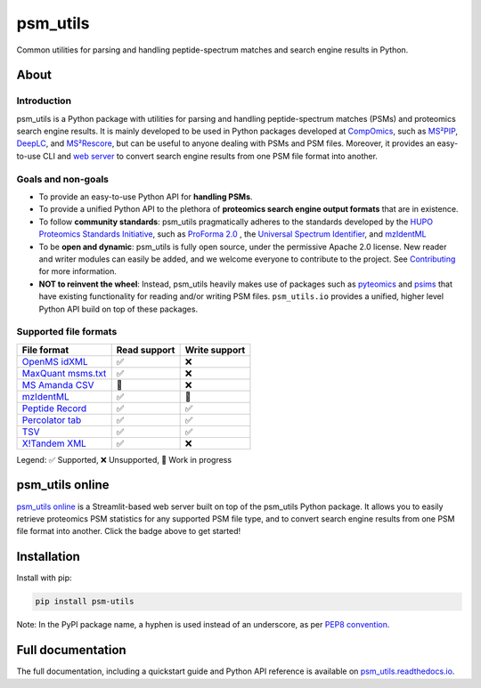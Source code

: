 #########
psm_utils
#########

Common utilities for parsing and handling peptide-spectrum matches and search
engine results in Python.


.. image:: https://img.shields.io/github/v/release/compomics/psm_utils?sort=semver&style=flat-square
   :alt: GitHub release
   :target: https://github.com/compomics/psm_utils/releases

.. image:: https://img.shields.io/pypi/v/psm-utils?style=flat-square
   :alt: PyPI
   :target: https://pypi.org/project/psm-utils/

.. image:: https://img.shields.io/github/workflow/status/compomics/psm_utils/Test?label=tests&style=flat-square
   :alt: GitHub Actions tests status
   :target: https://github.com/compomics/psm_utils/actions/workflows/test.yml

.. image:: https://img.shields.io/github/workflow/status/compomics/psm_utils/Publish?label=build&style=flat-square
   :alt: GitHub Actions build status
   :target: https://github.com/compomics/psm_utils/actions/workflows/publish.yml

.. image:: https://img.shields.io/codecov/c/github/compomics/psm_utils?style=flat-square
   :alt: Codecov
   :target: https://app.codecov.io/gh/compomics/psm_utils

.. image:: https://img.shields.io/github/license/compomics/psm_utils.svg?style=flat-square
   :alt: GitHub
   :target: https://www.apache.org/licenses/LICENSE-2.0

.. image:: https://img.shields.io/twitter/follow/CompOmics?style=flat-square
   :alt: Twitter
   :target: https://twitter.com/compomics



About
#####

Introduction
************

psm_utils is a Python package with utilities for parsing and
handling peptide-spectrum matches (PSMs) and proteomics search engine results.
It is mainly developed to be used in Python packages developed at
`CompOmics <https://www.compomics.com>`_, such as
`MS²PIP <https://github.com/compomics/ms2pip_c>`_,
`DeepLC <https://github.com/compomics/deeplc>`_, and
`MS²Rescore <https://github.com/compomics/ms2rescore>`_,
but can be useful to anyone dealing with PSMs and PSM files. Moreover, it
provides an easy-to-use CLI and
`web server <https://compomics-psm-utils-onlinehome-4j4frp.streamlitapp.com/>`_ to
convert search engine results from
one PSM file format into another.


Goals and non-goals
*******************
- To provide an easy-to-use Python API for **handling PSMs**.
- To provide a unified Python API to the plethora of **proteomics search engine
  output formats** that are in existence.
- To follow **community standards**: psm_utils pragmatically adheres to the
  standards developed by the
  `HUPO Proteomics Standards Initiative <http://psidev.info>`_, such as
  `ProForma 2.0 <https://psidev.info/proforma>`_ , the
  `Universal Spectrum Identifier <https://psidev.info/usi>`_, and
  `mzIdentML <https://psidev.info/mzidentml>`_
- To be **open and dynamic**: psm_utils is fully open source, under the
  permissive Apache 2.0 license. New reader and writer modules can easily be
  added, and we welcome everyone to contribute to the project. See
  `Contributing <https://psm-utils.readthedocs.io/en/latest/contributing>`_
  for more information.
- **NOT to reinvent the wheel**: Instead, psm_utils heavily makes
  use of packages such as `pyteomics <http://pyteomics.readthedocs.io/>`_ and
  `psims <https://github.com/mobiusklein/psims>`_ that have existing
  functionality for reading and/or writing PSM files. ``psm_utils.io``
  provides a unified, higher level Python API build on top of these packages.


Supported file formats
**********************

===================================================================================================================== =============== ===============
 File format                                                                                                           Read support    Write support
===================================================================================================================== =============== ===============
 `OpenMS idXML <https://www.openms.de/>`_                                                                              ✅              ❌
 `MaxQuant msms.txt <https://www.maxquant.org/>`_                                                                      ✅              ❌
 `MS Amanda CSV <https://ms.imp.ac.at/?goto=msamanda>`_                                                                🔧              ❌
 `mzIdentML <https://psidev.info/mzidentml>`_                                                                          ✅              🔧
 `Peptide Record <https://psm-utils.readthedocs.io/en/latest/api/psm_utils.io/#module-psm_utils.io.peptide_record>`_   ✅              ✅
 `Percolator tab <https://github.com/percolator/percolator/wiki/Interface>`_                                           ✅              ✅
 `TSV <https://psm-utils.readthedocs.io/en/latest/api/psm_utils.io/#module-psm_utils.io.tsv>`_                         ✅              ✅
 `X!Tandem XML <https://www.thegpm.org/tandem/>`_                                                                      ✅              ❌
===================================================================================================================== =============== ===============

Legend: ✅ Supported, ❌ Unsupported, 🔧 Work in progress



psm_utils online
################

.. image:: https://static.streamlit.io/badges/streamlit_badge_black_white.svg
   :alt: Open in streamlit
   :target: https://compomics-psm-utils-onlinehome-4j4frp.streamlitapp.com/

`psm_utils online <https://compomics-psm-utils-onlinehome-4j4frp.streamlitapp.com/>`_
is a Streamlit-based web server built on top of the psm_utils Python package. It allows
you to easily retrieve proteomics PSM statistics for any supported PSM file type, and to
convert search engine results from one PSM file format into  another. Click the badge
above to get started!



Installation
############

Install with pip:

.. code-block:: sh

    pip install psm-utils


Note: In the PyPI package name, a hyphen is used instead of an underscore, as
per `PEP8 convention <https://peps.python.org/pep-0008/#package-and-module-names>`_.



Full documentation
##################

The full documentation, including a quickstart guide and Python API reference
is available on `psm_utils.readthedocs.io <https://psm-utils.readthedocs.io>`_.
